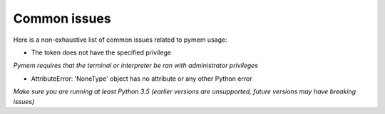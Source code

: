 Common issues
=============

Here is a non-exhaustive list of common issues related to pymem usage:


- The token does not have the specified privilege

*Pymem requires that the terminal or interpreter be ran with administrator privileges*

- AttributeError: 'NoneType' object has no attribute or any other Python error

*Make sure you are running at least Python 3.5 (earlier versions are unsupported, future versions may have breaking issues)*
